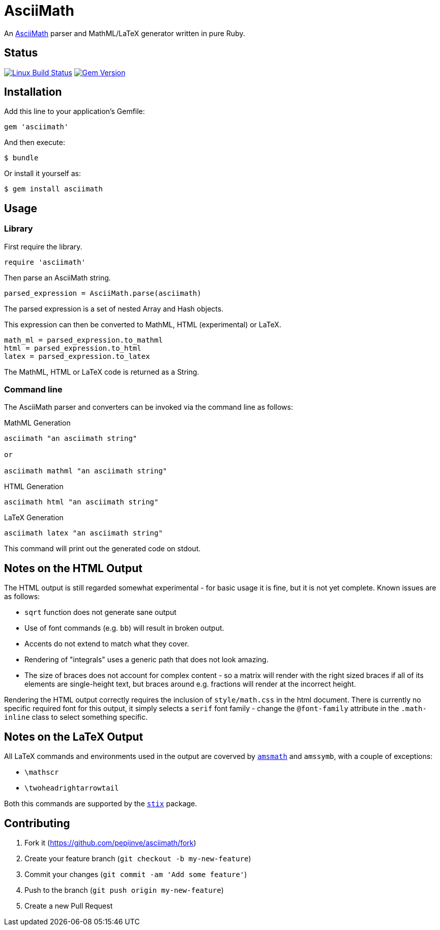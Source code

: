 # AsciiMath
ifndef::env-site[:status:]

An http://asciimath.org[AsciiMath] parser and MathML/LaTeX generator written in pure Ruby.

ifdef::status[]
[discrete]
## Status

image:https://travis-ci.org/pepijnve/asciimath.svg?branch=master["Linux Build Status", link="https://travis-ci.org/asciidoctor/asciimath"]
image:https://img.shields.io/gem/v/asciimath.svg?label=gem%20version[Gem Version, link=https://rubygems.org/gems/asciimath]
endif::status[]

## Installation

Add this line to your application's Gemfile:

[source,ruby]
----
gem 'asciimath'
----

And then execute:

    $ bundle

Or install it yourself as:

    $ gem install asciimath

## Usage

### Library

First require the library.

[source,ruby]
----
require 'asciimath'
----

Then parse an AsciiMath string.

[source,ruby]
----
parsed_expression = AsciiMath.parse(asciimath)
----

The parsed expression is a set of nested Array and Hash objects.

This expression can then be converted to MathML, HTML (experimental) or LaTeX.

[source,ruby]
----
math_ml = parsed_expression.to_mathml
html = parsed_expression.to_html
latex = parsed_expression.to_latex
----

The MathML, HTML or LaTeX code is returned as a String.

### Command line

The AsciiMath parser and converters can be invoked via the command line as follows:

.MathML Generation
[source]
----
asciimath "an asciimath string"

or

asciimath mathml "an asciimath string"
----

.HTML Generation
[source]
----
asciimath html "an asciimath string"
----

.LaTeX Generation
[source]
----
asciimath latex "an asciimath string"
----

This command will print out the generated code on stdout.


## Notes on the HTML Output

The HTML output is still regarded somewhat experimental - for basic usage it is fine, but it is not yet complete.
Known issues are as follows:

 * `sqrt` function does not generate sane output
 * Use of font commands (e.g. `bb`) will result in broken output.
 * Accents do not extend to match what they cover.
 * Rendering of "integrals" uses a generic path that does not look amazing.
 * The size of braces does not account for complex content - so a matrix will render with the right sized braces if all of its elements are single-height text, but braces around e.g. fractions will render at the incorrect height.

Rendering the HTML output correctly requires the inclusion of `style/math.css` in the html document.
There is currently no specific required font for this output, it simply selects a `serif` font family - change the `@font-family` attribute in the `.math-inline` class to select something specific.

## Notes on the LaTeX Output

All LaTeX commands and environments used in the output are coverved by 
https://ctan.org/pkg/amsmath[`amsmath`] and `amssymb`, with a couple of 
exceptions:

 * `\mathscr`
 * `\twoheadrightarrowtail`

Both this commands are supported by the https://ctan.org/pkg/stix[`stix`] 
package.

## Contributing

. Fork it (https://github.com/pepijnve/asciimath/fork)
. Create your feature branch (`git checkout -b my-new-feature`)
. Commit your changes (`git commit -am 'Add some feature'`)
. Push to the branch (`git push origin my-new-feature`)
. Create a new Pull Request
